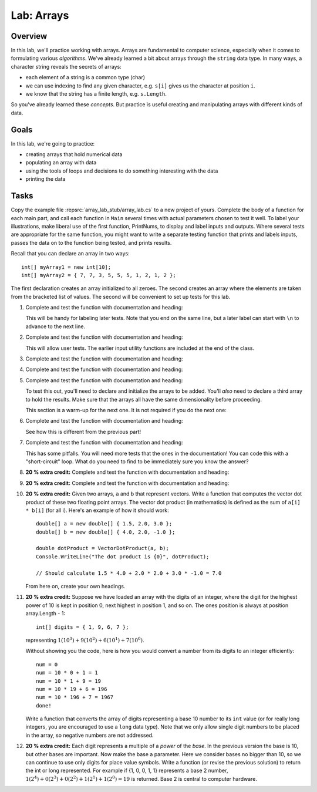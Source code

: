 .. _lab-arrays1d:

.. index::
   single: labs; arrays

Lab: Arrays
==================================

Overview
--------

In this lab, we'll practice working with arrays. Arrays are
fundamental to computer science, especially when it comes to
formulating various *algorithms*. We've already learned a bit about
arrays through the ``string`` data type. In many ways, a character
string reveals the secrets of arrays:

- each element of a string is a common type (char)

- we can use indexing to find any given character, e.g. ``s[i]`` gives
  us the character at position ``i``.

- we know that the string has a finite length, e.g. ``s.Length``.

So you've already learned these *concepts*. But practice is useful
creating and manipulating arrays with different kinds of data.

Goals
-----

In this lab, we're going to practice:

- creating arrays that hold numerical data
- populating an array with data
- using the tools of loops and decisions to do something interesting with the data
- printing the data

Tasks
-----

Copy the example file :repsrc:`array_lab_stub/array_lab.cs` to
a new project of yours.
Complete the body of a function
for each main part, and call each function in ``Main`` several times with
actual parameters chosen to test it well.  To label your illustrations, make
liberal use of the first function, PrintNums, to display and label inputs 
and outputs.  Where several tests are appropriate for the same function, 
you might want to write a separate testing function that prints 
and labels inputs, passes the data on to the function being tested,
and prints results.

Recall that you can declare an array in two ways::

      int[] myArray1 = new int[10];
      int[] myArray2 = { 7, 7, 3, 5, 5, 5, 1, 2, 1, 2 };

The first declaration creates an array initialized to
all zeroes. The second creates an
array where the elements are taken from the bracketed list of
values. The second will be convenient to set up tests for this lab.

#. Complete and test the function with documentation and heading:

   .. literalinclude:: ../source/examples/array_lab_stub/array_lab.cs
      :start-after: PrintInts chunk
      :end-before: ReadInts chunk

   This will be handy for labeling later tests.  Note that you end
   on the same line, but a later label can start with ``\n`` 
   to advance to the next line.

#. Complete and test the function with documentation and heading:

   .. literalinclude:: ../source/examples/array_lab_stub/array_lab.cs
      :start-after: ReadInts chunk
      :end-before: Minimum chunk

   This will allow user tests.  The earlier input utility functions
   are included at the end of the class.

#. Complete and test the function with documentation and heading:

   .. literalinclude:: ../source/examples/array_lab_stub/array_lab.cs
      :start-after: Minimum chunk
      :end-before: CountEven chunk

#. Complete and test the function with documentation and heading:

   .. literalinclude:: ../source/examples/array_lab_stub/array_lab.cs
      :start-after: CountEven chunk
      :end-before: PairwiseAdd chunk
   
#. Complete and test the function with documentation and heading:

   .. literalinclude:: ../source/examples/array_lab_stub/array_lab.cs
      :start-after: PairwiseAdd chunk
      :end-before: NewPairwiseAdd chunk

   To test this out, you'll need to declare and initialize the arrays
   to be added. You'll *also* need to declare a third array to hold the
   results. Make sure that the arrays all have the same
   dimensionality before proceeding.
   
   This section is a warm-up for the next one.  It is not required
   if you do the next one:

#. Complete and test the function with documentation and heading:

   .. literalinclude:: ../source/examples/array_lab_stub/array_lab.cs
      :start-after: NewPairwiseAdd chunk
      :end-before: IsAscending chunk
      
   See how this is different from the previous part!

#. Complete and test the function with documentation and heading:

   .. literalinclude:: ../source/examples/array_lab_stub/array_lab.cs
      :start-after: IsAscending chunk
      :end-before: PrintAscendingValues chunk

   This has some pitfalls.  You will need more tests that the ones 
   in the documentation!  You can code this with
   a "short-circuit" loop.  What do you need to find to be
   immediately sure you know the answer?
   
#. **20 % extra credit:** 
   Complete and test the function with documentation and heading:

   .. literalinclude:: ../source/examples/array_lab_stub/array_lab.cs
      :start-after: PrintAscendingValues chunk
      :end-before: PrintRuns chunk


#. **20 % extra credit:** 
   Complete and test the function with documentation and heading:

   .. literalinclude:: ../source/examples/array_lab_stub/array_lab.cs
      :start-after: PrintRuns chunk
      :end-before: PrintRuns chunk

#. **20 % extra credit:** 
   Given two arrays, ``a`` and ``b`` that represent vectors. Write a
   function that computes the vector dot product of these two
   floating point arrays. The vector dot product (in mathematics) is defined  
   as the sum of ``a[i] * b[i]`` (for all i). Here's an example of how it
   should work::

      double[] a = new double[] { 1.5, 2.0, 3.0 };
      double[] b = new double[] { 4.0, 2.0, -1.0 };

      double dotProduct = VectorDotProduct(a, b);
      Console.WriteLine("The dot product is {0}", dotProduct);

      // Should calculate 1.5 * 4.0 + 2.0 * 2.0 + 3.0 * -1.0 = 7.0
      
   From here on, create your own headings.
      
#. **20 % extra credit:** 
   Suppose we have loaded an array with the digits of an integer,
   where the digit for the highest power of 10 is kept in position 0, 
   next highest in
   position 1, and so on. The ones position is always at position
   array.Length - 1::


      int[] digits = { 1, 9, 6, 7 };

   representing :math:`1(10^3)+9(10^2)+6(10^1)+7(10^0)`.

   Without showing you the code, here is how you would convert a
   number from its digits to an integer efficiently::

      num = 0
      num = 10 * 0 + 1 = 1
      num = 10 * 1 + 9 = 19
      num = 10 * 19 + 6 = 196
      num = 10 * 196 + 7 = 1967
      done!

   Write a function that converts the array of digits representing
   a base 10 number to its ``int`` value 
   (or for really long integers, you are encouraged to use
   a ``long`` data type). Note that we only allow single digit
   numbers to be placed
   in the array, so negative numbers are not addressed.

#. **20 % extra credit:** 
   Each digit represents a multiple of a *power* of the 
   *base*.  In the previous version the base is 10, 
   but other bases are important.  Now make the base a parameter.
   Here we consider bases no bigger than 10, so we can continue to use
   only digits for place value symbols.
   Write a function (or revise the
   previous solution) to return the int or long represented.
   For example if {1, 0, 0, 1, 1} represents a base 2 number,
   :math:`1(2^4)+0(2^3)+0(2^2)+1(2^1)+1(2^0)=19`
   is returned. Base 2 is central to computer hardware.


